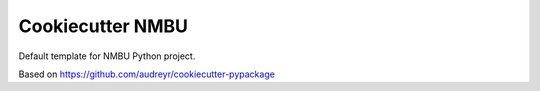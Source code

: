 ======================
Cookiecutter NMBU
======================

Default template for NMBU Python project.

Based on https://github.com/audreyr/cookiecutter-pypackage
